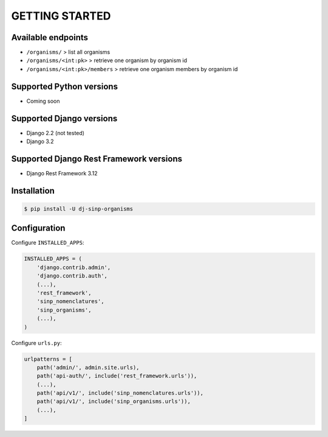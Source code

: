 =================
 GETTING STARTED
=================


Available endpoints
-------------------

* ``/organisms/`` > list all organisms
* ``/organisms/<int:pk>`` > retrieve one organism by organism id 
* ``/organisms/<int:pk>/members`` > retrieve one organism members by organism id 


Supported Python versions
-------------------------

* Coming soon


Supported Django versions
-------------------------

* Django 2.2 (not tested)
* Django 3.2


Supported Django Rest Framework versions
----------------------------------------

* Django Rest Framework 3.12


Installation
------------

.. code-block:: bash

    $ pip install -U dj-sinp-organisms


Configuration
-------------
    
Configure ``INSTALLED_APPS``:

.. code-block:: python

    INSTALLED_APPS = (
        'django.contrib.admin',
        'django.contrib.auth',
        (...),
        'rest_framework',
        'sinp_nomenclatures',
        'sinp_organisms',
        (...),
    )
    

Configure ``urls.py``:

.. code-block:: python

    urlpatterns = [
        path('admin/', admin.site.urls),
        path('api-auth/', include('rest_framework.urls')),
        (...),
        path('api/v1/', include('sinp_nomenclatures.urls')),
        path('api/v1/', include('sinp_organisms.urls')),
        (...),
    ]
